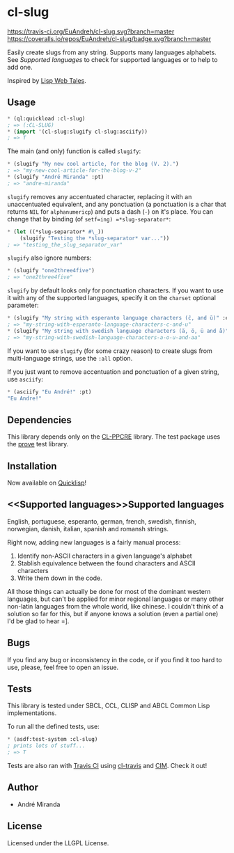 * cl-slug
  [[https://travis-ci.org/EuAndreh/cl-slug][https://travis-ci.org/EuAndreh/cl-slug.svg?branch=master]]
  [[https://coveralls.io/r/EuAndreh/cl-slug][https://coveralls.io/repos/EuAndreh/cl-slug/badge.svg?branch=master]]

  Easily create slugs from any string. Supports many languages alphabets. See [[Supported languages]] to check for supported languages or to help to add one.

  Inspired by [[http://lispwebtales.ppenev.com/chap05.html#leanpub-auto-rewriting-the-routes][Lisp Web Tales]].
** Usage
#+BEGIN_SRC lisp
* (ql:quickload :cl-slug)
; => (:CL-SLUG)
* (import '(cl-slug:slugify cl-slug:asciify))
; => T
#+END_SRC
   The main (and only) function is called =slugify=:
#+BEGIN_SRC lisp
* (slugify "My new cool article, for the blog (V. 2).")
; => "my-new-cool-article-for-the-blog-v-2"
* (slugify "André Miranda" :pt)
; => "andre-miranda"
#+END_SRC
   =slugify= removes any accentuated character, replacing it with an unaccentuated equivalent, and any ponctuation (a ponctuation is a char that returns =NIL= for =alphanumericp=) and puts a dash (=-=) on it's place. You can change that by binding (of =setf=ing) =*slug-separator*=:
#+BEGIN_SRC lisp
* (let ((*slug-separator* #\_))
    (slugify "Testing the *slug-separator* var..."))
; => "testing_the_slug_separator_var"
#+END_SRC

   =slugify= also ignore numbers:
#+BEGIN_SRC lisp
* (slugify "one2three4five")
; => "one2three4five"
#+END_SRC

   =slugify= by default looks only for ponctuation characters. If you want to use it with any of the supported languages, specify it on the =charset= optional parameter:
#+BEGIN_SRC lisp
* (slugify "My string with esperanto language characters (ĉ, and ŭ)" :eo)
; => "my-string-with-esperanto-language-characters-c-and-u"
* (slugify "My string with swedish language characters (ä, ö, ü and å)" :sv)
; => "my-string-with-swedish-language-characters-a-o-u-and-aa"
#+END_SRC
   If you want to use =slugify= (for some crazy reason) to create slugs from multi-language strings, use the =:all= option.

   If you just want to remove accentuation and ponctuation of a given string, use =asciify=:
#+BEGIN_SRC lisp
* (asciify "Eu André!" :pt)
"Eu Andre!"
#+END_SRC
** Dependencies
   This library depends only on the [[http://weitz.de/cl-ppcre/][CL-PPCRE]] library. The test package uses the [[http://github.com/fukamachi/prove][prove]] test library.

** Installation
   Now available on [[http://quicklisp.org][Quicklisp]]!

** <<Supported languages>>Supported languages
   English, portuguese, esperanto, german, french, swedish, finnish, norwegian, danish, italian, spanish and romansh strings.

   Right now, adding new languages is a fairly manual process:
   1. Identify non-ASCII characters in a given language's alphabet
   2. Stablish equivalence between the found characters and ASCII characters
   3. Write them down in the code.

   All those things can actually be done for most of the dominant western languages, but can't be applied for minor regional languages or many other non-latin languages from the whole world, like chinese. I couldn't think of a solution so far for this, but if anyone knows a solution (even a partial one) I'd be glad to hear =].

** Bugs
   If you find any bug or inconsistency in the code, or if you find it too hard to use, please, feel free to open an issue.

** Tests
   This library is tested under SBCL, CCL, CLISP and ABCL Common Lisp implementations.

   To run all the defined tests, use:
#+BEGIN_SRC lisp
* (asdf:test-system :cl-slug)
; prints lots of stuff...
; => T
#+END_SRC
   Tests are also ran with [[https://travis-ci.org/EuAndreh/cl-slug][Travis CI]] using [[https://github.com/luismbo/cl-travis][cl-travis]] and [[https://github.com/KeenS/CIM][CIM]]. Check it out!

** Author

+ André Miranda

** License

Licensed under the LLGPL License.
